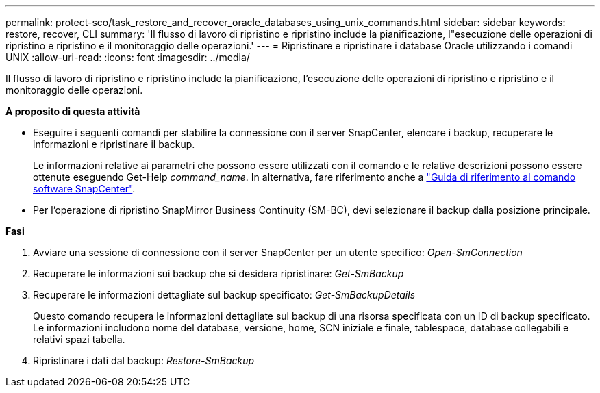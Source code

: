 ---
permalink: protect-sco/task_restore_and_recover_oracle_databases_using_unix_commands.html 
sidebar: sidebar 
keywords: restore, recover, CLI 
summary: 'Il flusso di lavoro di ripristino e ripristino include la pianificazione, l"esecuzione delle operazioni di ripristino e ripristino e il monitoraggio delle operazioni.' 
---
= Ripristinare e ripristinare i database Oracle utilizzando i comandi UNIX
:allow-uri-read: 
:icons: font
:imagesdir: ../media/


[role="lead"]
Il flusso di lavoro di ripristino e ripristino include la pianificazione, l'esecuzione delle operazioni di ripristino e ripristino e il monitoraggio delle operazioni.

*A proposito di questa attività*

* Eseguire i seguenti comandi per stabilire la connessione con il server SnapCenter, elencare i backup, recuperare le informazioni e ripristinare il backup.
+
Le informazioni relative ai parametri che possono essere utilizzati con il comando e le relative descrizioni possono essere ottenute eseguendo Get-Help _command_name_. In alternativa, fare riferimento anche a https://library.netapp.com/ecm/ecm_download_file/ECMLP2886896["Guida di riferimento al comando software SnapCenter"^].

* Per l'operazione di ripristino SnapMirror Business Continuity (SM-BC), devi selezionare il backup dalla posizione principale.


*Fasi*

. Avviare una sessione di connessione con il server SnapCenter per un utente specifico: _Open-SmConnection_
. Recuperare le informazioni sui backup che si desidera ripristinare: _Get-SmBackup_
. Recuperare le informazioni dettagliate sul backup specificato: _Get-SmBackupDetails_
+
Questo comando recupera le informazioni dettagliate sul backup di una risorsa specificata con un ID di backup specificato. Le informazioni includono nome del database, versione, home, SCN iniziale e finale, tablespace, database collegabili e relativi spazi tabella.

. Ripristinare i dati dal backup: _Restore-SmBackup_

